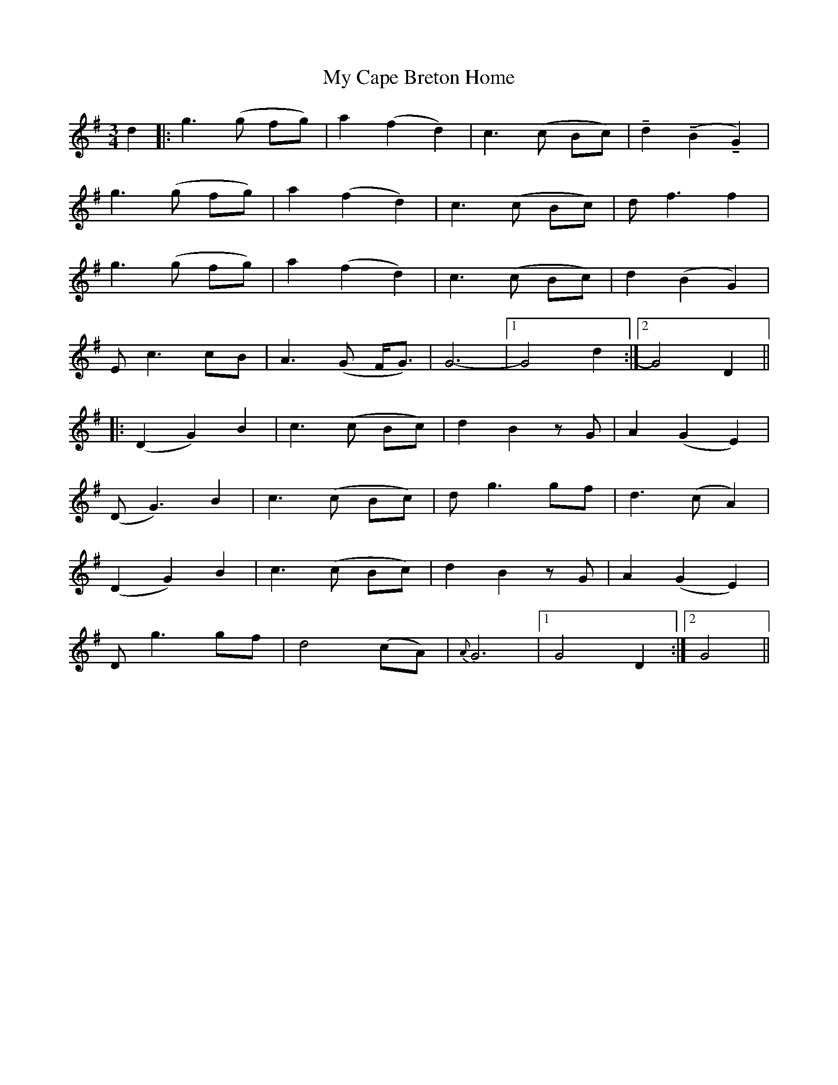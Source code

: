 X: 28697
T: My Cape Breton Home
R: waltz
M: 3/4
K: Gmajor
d2|:g3(g fg)|a2 (f2 d2)|c3(c Bc)|!tenuto!d2 (!tenuto!B2 !tenuto!G2)|
g3(g fg)|a2( f2 d2)|c3(c Bc)|d f3 f2|
g3 (g fg)|a2 (f2 d2)|c3(c Bc)|d2 (B2 G2)|
Ec3 cB|A3(G F<G)|G6-|1 G4d2:|2 G4 D2||
|:(D2G2) B2|c3(c Bc)|d2 B2 zG|A2 (G2 E2)|
(D G3) B2|c3(c Bc)|dg3 gf|d3 (c A2)|
(D2G2) B2|c3(c Bc)|d2 B2 zG|A2 (G2 E2)|
D g3 gf|d4(cA)|{A}G6|1 G4 D2:|2 G4||

